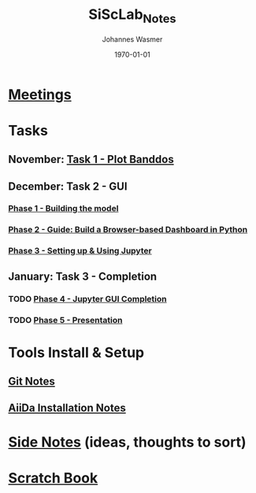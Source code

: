 #+OPTIONS: ':nil *:t -:t ::t <:t H:3 \n:nil ^:t arch:headline author:t
#+OPTIONS: broken-links:nil c:nil creator:nil d:(not "LOGBOOK") date:t e:t
#+OPTIONS: email:nil f:t inline:t num:t p:nil pri:nil prop:nil stat:t tags:t
#+OPTIONS: tasks:t tex:t timestamp:t title:t toc:t todo:t |:t
#+TITLE: SiScLab_Notes
#+DATE: <2018-11-11 Sun>
#+AUTHOR: Johannes Wasmer
#+EMAIL: johannes@joe-9470m
#+LANGUAGE: en
#+SELECT_TAGS: export
#+EXCLUDE_TAGS: noexport
#+CREATOR: Emacs 25.2.2 (Org mode 9.1.13)

#+LATEX_CLASS: article
#+LATEX_CLASS_OPTIONS:
#+LATEX_HEADER:
#+LATEX_HEADER_EXTRA:
#+DESCRIPTION:
#+KEYWORDS:
#+SUBTITLE:
#+LATEX_COMPILER: pdflatex
#+DATE: \today


* [[file:SiScLab_Meetings_Notes.org][Meetings]]
* Tasks
** November: [[file:SiScLab_Task1-PlotBanddos_Notes.org][Task 1 - Plot Banddos]]
** December: Task 2 - GUI 
*** [[file:SiScLab_Task2-BuildModel_Notes.org][Phase 1 - Building the model]]
*** [[file:SiScLab_Task2-BuildABrowser-BasedDashboard.org][Phase 2 - Guide: Build a Browser-based Dashboard in Python]]
*** [[file:SiScLab_Task2-JupyterWidgets_Notes.org][Phase 3 - Setting up & Using Jupyter]]
** January: Task 3 - Completion
*** TODO [[file:SiScLab_Task3-JupyterGUICompletion_Notes.org][Phase 4 - Jupyter GUI Completion]]
*** TODO [[file:SiScLab_Task3-Presentation_Notes.org][Phase 5 - Presentation]]
* Tools Install & Setup
** [[file:SiScLab_Git_Notes.org][Git Notes]]
** [[file:SiScLab_AiiDa_Installation_Notes.org][AiiDa Installation Notes]]
* [[file:SiScLab_SideNotes.org][Side Notes]] (ideas, thoughts to sort)
* [[file:SiScLab_Scratch_Notes.org][Scratch Book]]
